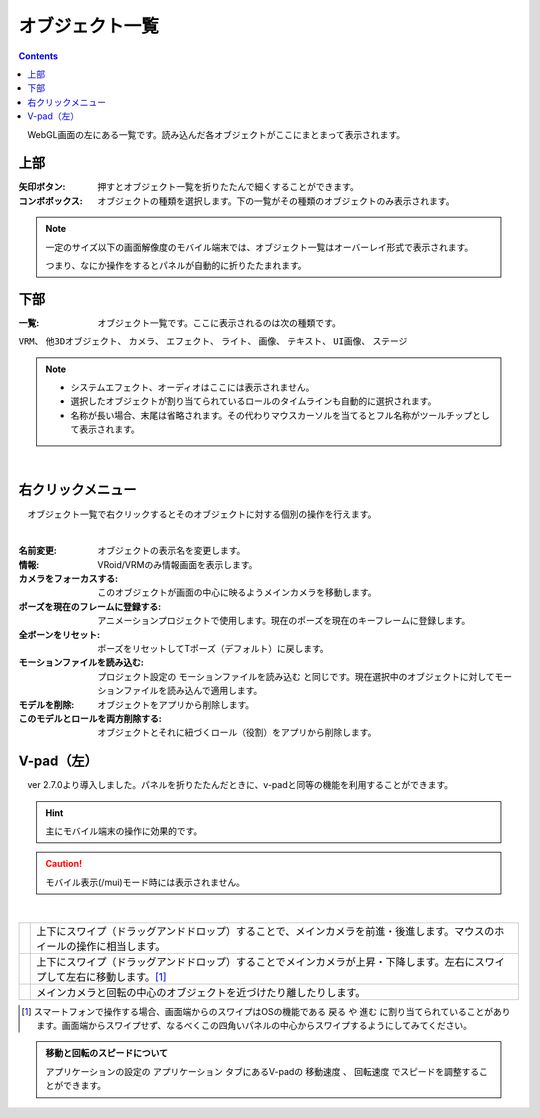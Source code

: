.. index:: オブジェクト一覧（画面の構成）

####################################
オブジェクト一覧
####################################

.. contents::

.. image:: ../img/screen_objlist.png
    :align: center

　WebGL画面の左にある一覧です。読み込んだ各オブジェクトがここにまとまって表示されます。

      
上部
#################

:矢印ボタン:
    押すとオブジェクト一覧を折りたたんで細くすることができます。
:コンボボックス:
    オブジェクトの種類を選択します。下の一覧がその種類のオブジェクトのみ表示されます。

.. note::
    一定のサイズ以下の画面解像度のモバイル端末では、オブジェクト一覧はオーバーレイ形式で表示されます。

    つまり、なにか操作をするとパネルが自動的に折りたたまれます。


下部
#########################

:一覧:
    オブジェクト一覧です。ここに表示されるのは次の種類です。

``VRM``、 ``他3Dオブジェクト``、 ``カメラ``、 ``エフェクト``、 ``ライト``、 ``画像``、 ``テキスト``、 ``UI画像``、 ``ステージ``


.. note::
    * システムエフェクト、オーディオはここには表示されません。
    * 選択したオブジェクトが割り当てられているロールのタイムラインも自動的に選択されます。
    * 名称が長い場合、末尾は省略されます。その代わりマウスカーソルを当てるとフル名称がツールチップとして表示されます。


|

右クリックメニュー
##########################


　オブジェクト一覧で右クリックするとそのオブジェクトに対する個別の操作を行えます。

.. image:: ../img/screen_contextmenu.png
    :align: center

| 

:名前変更:
    オブジェクトの表示名を変更します。
:情報:
    VRoid/VRMのみ情報画面を表示します。
:カメラをフォーカスする:
    このオブジェクトが画面の中心に映るようメインカメラを移動します。
:ポーズを現在のフレームに登録する:
    アニメーションプロジェクトで使用します。現在のポーズを現在のキーフレームに登録します。
:全ボーンをリセット:
    ポーズをリセットしてTポーズ（デフォルト）に戻します。
:モーションファイルを読み込む:
    プロジェクト設定の ``モーションファイルを読み込む`` と同じです。現在選択中のオブジェクトに対してモーションファイルを読み込んで適用します。
:モデルを削除:
    オブジェクトをアプリから削除します。
:このモデルとロールを両方削除する:
    オブジェクトとそれに紐づくロール（役割）をアプリから削除します。


.. _leftpanelclosing:

V-pad（左）
############################

　ver 2.7.0より導入しました。パネルを折りたたんだときに、v-padと同等の機能を利用することができます。

.. hint::
    主にモバイル端末の操作に効果的です。

.. caution::
    モバイル表示(/mui)モード時には表示されません。

.. image:: ../img/screen_objlist02.png
    :align: center

|

.. |vpprogress| image:: ../img/screen_objlist03.png
.. |vpmove| image:: ../img/screen_objlist04.png
.. |vpcamera| image:: ../img/screen_objlist05.png

.. csv-table::


    |vpprogress|, 上下にスワイプ（ドラッグアンドドロップ）することで、メインカメラを前進・後進します。マウスのホイールの操作に相当します。
    |vpmove|, 上下にスワイプ（ドラッグアンドドロップ）することでメインカメラが上昇・下降します。左右にスワイプして左右に移動します。[1]_
    |vpcamera|, メインカメラと回転の中心のオブジェクトを近づけたり離したりします。

.. [1] スマートフォンで操作する場合、画面端からのスワイプはOSの機能である ``戻る`` や ``進む`` に割り当てられていることがあります。画面端からスワイプせず、なるべくこの四角いパネルの中心からスワイプするようにしてみてください。

.. admonition:: 移動と回転のスピードについて

    アプリケーションの設定の ``アプリケーション`` タブにあるV-padの ``移動速度`` 、 ``回転速度`` でスピードを調整することができます。
